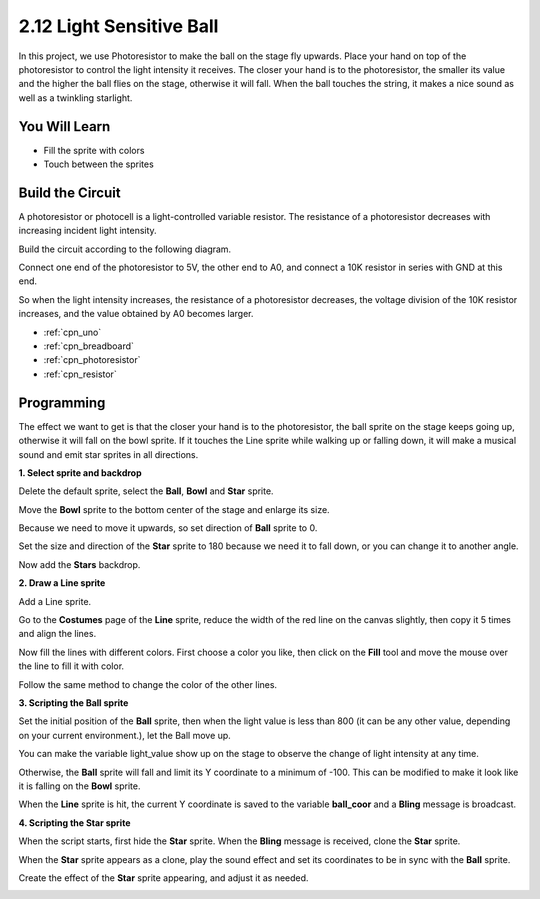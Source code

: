 .. _sh_light_ball:

2.12 Light Sensitive Ball
==============================

In this project, we use Photoresistor to make the ball on the stage fly upwards. Place your hand on top of the photoresistor to control the light intensity it receives. The closer your hand is to the photoresistor, the smaller its value and the higher the ball flies on the stage, otherwise it will fall. When the ball touches the string, it makes a nice sound as well as a twinkling starlight.

.. image:: img/18_ball.png

You Will Learn
---------------------

- Fill the sprite with colors
- Touch between the sprites

Build the Circuit
-----------------------

A photoresistor or photocell is a light-controlled variable resistor. The resistance of a photoresistor decreases with increasing incident light intensity.

Build the circuit according to the following diagram.

Connect one end of the photoresistor to 5V, the other end to A0, and connect a 10K resistor in series with GND at this end.

So when the light intensity increases, the resistance of a photoresistor decreases, the voltage division of the 10K resistor increases, and the value obtained by A0 becomes larger.

.. image:: img/circuit/photoresistor_circuit.png


* :ref:`cpn_uno`
* :ref:`cpn_breadboard`
* :ref:`cpn_photoresistor` 
* :ref:`cpn_resistor`

Programming
------------------

The effect we want to get is that the closer your hand is to the photoresistor, the ball sprite on the stage keeps going up, otherwise it will fall on the bowl sprite. If it touches the Line sprite while walking up or falling down, it will make a musical sound and emit star sprites in all directions.


**1. Select sprite and backdrop**

Delete the default sprite, select the **Ball**, **Bowl** and **Star** sprite.

.. image:: img/18_ball1.png


Move the **Bowl** sprite to the bottom center of the stage and enlarge its size.

.. image:: img/18_ball3.png

Because we need to move it upwards, so set direction of **Ball** sprite to 0.

.. image:: img/18_ball4.png

Set the size and direction of the **Star** sprite to 180 because we need it to fall down, or you can change it to another angle.

.. image:: img/18_ball12.png

Now add the **Stars** backdrop.

.. image:: img/18_ball2.png

**2. Draw a Line sprite**

Add a Line sprite.

.. image:: img/18_ball7.png

Go to the **Costumes** page of the **Line** sprite, reduce the width of the red line on the canvas slightly, then copy it 5 times and align the lines.

.. image:: img/18_ball8.png

Now fill the lines with different colors. First choose a color you like, then click on the **Fill** tool and move the mouse over the line to fill it with color.

.. image:: img/18_ball9.png

Follow the same method to change the color of the other lines.

.. image:: img/18_ball10.png


**3. Scripting the Ball sprite**

Set the initial position of the **Ball** sprite, then when the light value is less than 800 (it can be any other value, depending on your current environment.), let the Ball move up.

You can make the variable light_value show up on the stage to observe the change of light intensity at any time.

.. image:: img/18_ball5.png

Otherwise, the **Ball** sprite will fall and limit its Y coordinate to a minimum of -100. This can be modified to make it look like it is falling on the **Bowl** sprite.

.. image:: img/18_ball6.png

When the **Line** sprite is hit, the current Y coordinate is saved to the variable **ball_coor** and a **Bling** message is broadcast.

.. image:: img/18_ball11.png

**4. Scripting the Star sprite**

When the script starts, first hide the **Star** sprite. When the **Bling** message is received, clone the **Star** sprite.

.. image:: img/18_ball13.png

When the **Star** sprite appears as a clone, play the sound effect and set its coordinates to be in sync with the **Ball** sprite.

.. image:: img/18_ball14.png

Create the effect of the **Star** sprite appearing, and adjust it as needed.

.. image:: img/18_ball15.png